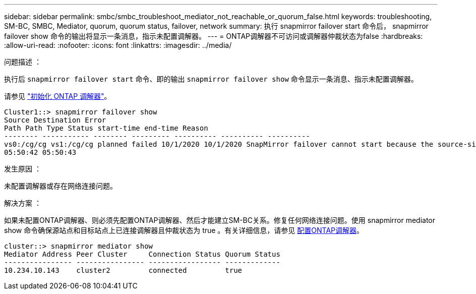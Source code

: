 ---
sidebar: sidebar 
permalink: smbc/smbc_troubleshoot_mediator_not_reachable_or_quorum_false.html 
keywords: troubleshooting, SM-BC, SMBC, Mediator, quorum, quorum status, failover, network 
summary: 执行 snapmirror failover start 命令后， snapmirror failover show 命令的输出将显示一条消息，指示未配置调解器。 
---
= ONTAP调解器不可访问或调解器仲裁状态为false
:hardbreaks:
:allow-uri-read: 
:nofooter: 
:icons: font
:linkattrs: 
:imagesdir: ../media/


.问题描述 ：
[role="lead"]
执行后 `snapmirror failover start` 命令、即的输出 `snapmirror failover show` 命令显示一条消息、指示未配置调解器。

请参见 link:smbc_install_confirm_ontap_cluster.html#initialize-the-ontap-mediator["初始化 ONTAP 调解器"]。

....
Cluster1::> snapmirror failover show
Source Destination Error
Path Path Type Status start-time end-time Reason
-------- ----------- -------- --------- ---------- ---------- ----------
vs0:/cg/cg vs1:/cg/cg planned failed 10/1/2020 10/1/2020 SnapMirror failover cannot start because the source-side precheck failed. reason: Mediator not configured.
05:50:42 05:50:43
....
.发生原因 ：
未配置调解器或存在网络连接问题。

.解决方案 ：
如果未配置ONTAP调解器、则必须先配置ONTAP调解器、然后才能建立SM-BC关系。修复任何网络连接问题。使用 snapmirror mediator show 命令确保源站点和目标站点上已连接调解器且仲裁状态为 true 。有关详细信息，请参见 xref:smbc_install_confirm_ontap_cluster.html[配置ONTAP调解器]。

....
cluster::> snapmirror mediator show
Mediator Address Peer Cluster     Connection Status Quorum Status
---------------- ---------------- ----------------- -------------
10.234.10.143    cluster2         connected         true
....
